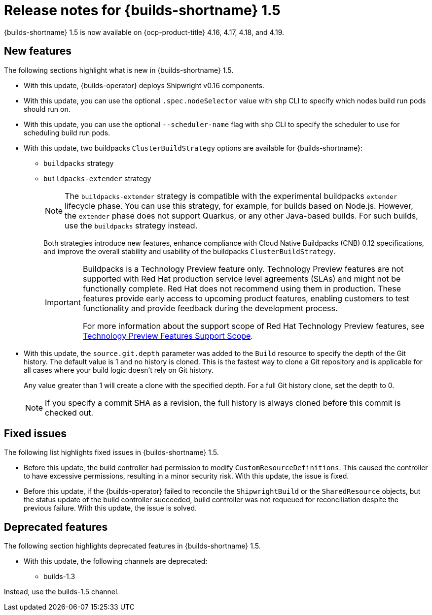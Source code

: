 // This module is included in the following assemblies:
// * about/ob-release-notes.adoc

:_mod-docs-content-type: REFERENCE
[id="ob-release-notes-1-5_{context}"]
= Release notes for {builds-shortname} 1.5

{builds-shortname} 1.5 is now available on {ocp-product-title} 4.16, 4.17, 4.18, and 4.19.

[id="new-features-1-5_{context}"]
== New features

The following sections highlight what is new in {builds-shortname} 1.5.

* With this update, {builds-operator} deploys Shipwright v0.16 components.
* With this update, you can use the optional `.spec.nodeSelector` value with `shp` CLI to specify which nodes build run pods should run on.
* With this update, you can use the optional `--scheduler-name` flag with `shp` CLI to specify the scheduler to use for scheduling build run pods.
* With this update, two buildpacks `ClusterBuildStrategy` options are available for {builds-shortname}:
+
** `buildpacks` strategy
** `buildpacks-extender` strategy
+
[NOTE]
====
The `buildpacks-extender` strategy is compatible with the experimental buildpacks `extender` lifecycle phase. You can use this strategy, for example, for builds based on Node.js. However, the `extender` phase does not support Quarkus, or any other Java-based builds. For such builds, use the `buildpacks` strategy instead.
====
+
Both strategies introduce new features, enhance compliance with Cloud Native Buildpacks (CNB) 0.12 specifications, and improve the overall stability and usability of the buildpacks `ClusterBuildStrategy`.
+
[IMPORTANT]
====
Buildpacks is a Technology Preview feature only. Technology Preview features are not supported with Red{nbsp}Hat production service level agreements (SLAs) and might not be functionally complete. Red{nbsp}Hat does not recommend using them in production. These features provide early access to upcoming product features, enabling customers to test functionality and provide feedback during the development process.

For more information about the support scope of Red{nbsp}Hat Technology Preview features, see link:https://access.redhat.com/support/offerings/techpreview/[Technology Preview Features Support Scope].
====
* With this update,
the `source.git.depth` parameter was added to the `Build` resource to specify the depth of the Git history.
The default value is 1 and no history is cloned.
This is the fastest way to clone a Git repository
and is applicable for all cases where your build logic doesn't rely on Git history.
+
Any value greater than 1 will create a clone with the specified depth. For a full Git history clone, set the depth to 0.
+
[NOTE]
====
If you specify a commit SHA as a revision, the full history is always cloned before this commit is checked out.
====

[id="fixed-issues-1-5_{context}"]
== Fixed issues

The following list highlights fixed issues in {builds-shortname} 1.5.

* Before this update, the build controller had permission to modify `CustomResourceDefinitions`. This caused the controller to have excessive permissions, resulting in a minor security risk. With this update, the issue is fixed.
* Before this update, if the {builds-operator} failed to reconcile the `ShipwrightBuild` or the `SharedResource` objects, but the status update of the build controller succeeded, build controller was not requeued for reconciliation despite the previous failure. With this update, the issue is solved.

[id="deprecated-features-1-5_{context}"]
== Deprecated features

The following section highlights deprecated features in {builds-shortname} 1.5.

* With this update, the following channels are deprecated:
** builds-1.3

Instead, use the builds-1.5 channel.
